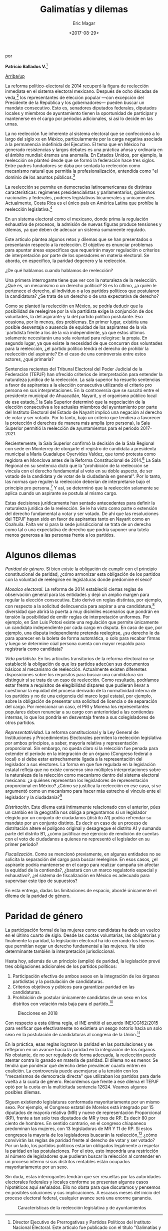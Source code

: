 #+TITLE: Galimatías y dilemas
#+AUTHOR: Eric Magar
#+DATE:  <2017-08-29>
#+OPTIONS: toc:nil # don't place toc in default location
# # will change captions to Spanish, see https://lists.gnu.org/archive/html/emacs-orgmode/2010-03/msg00879.html
#+LANGUAGE: es 

# style sheet
#+HTML_HEAD: <link rel="stylesheet" type="text/css" href="../css/stylesheet.css" />

#+BEGIN_CENTER
por

*Patricio Ballados V.*[fn:1]
#+END_CENTER

#+OPTIONS: broken-links:mark

# #+LINK_UP: index.html
[[../index.html][Arriba/up]]

La reforma político-electoral de 2014 recuperó la figura de reelección inmediata en el sistema electoral mexicano. Después de ocho décadas de veda,[fn:2] los representantes de elección popular ---con excepción del Presidente de la República y los gobernadores--- pueden buscar un mandato consecutivo. Esto es, senadores diputados federales, diputados locales y miembros de ayuntamiento tienen la oportunidad de participar y mantenerse en el cargo  por periodos adicionales, si así lo decide en las urnas.

La no reelección fue inherente al sistema electoral que se confeccionó a lo largo del siglo xx en México, particularmente por la carga negativa asociada a la permanencia indefinida del Ejecutivo. El tema que en México ha generado resistencias y largos debates es una práctica añosa y ordinaria en el ámbito mundial: éramos una anomalía. En Estados Unidos, por ejemplo, la reelección se planteó desde que se formó la federación hace tres siglos. Entre padres fundadores se daba por sentada la reelección como mecanismo natural que permitía la profesionalización, entendida como "el dominio de los asuntos públicos.[fn:3]

La reelección se permite en democracias latinoamericanas de distintas características: regímenes presidencialistas y parlamentarios, gobiernos nacionales y federales, poderes legislativos bicamerales y unicamerales. Actualmente, Costa Rica es el único país en América Latina que prohíbe la reelección legislativa.[fn:4]

En un sistema electoral como el mexicano, donde prima la regulación exhaustiva de procesos, la admisión de nuevas figuras produce tensiones y dilemas, ya que deben de adecuar un sistema sumamente regulado.

Este artículo plantea algunos retos y dilemas que se han presentados o presentarán respecto a la reelección. El objetivo es enunciar problemas para apuntar áreas específicas  que requerirán mayor regulación o criterios de interpretación por parte de los operadores en materia electoral. Se aborda, en específico, la paridad degenero y la reelección.

¿De qué hablamos cuando hablamos de reelección? 

Una primera interrogante tiene que ver con la naturaleza de la reelección. ¿Qué es, un mecanismo o un derecho político? Si es lo último, ¿a quién le pertenece el derecho, al individuo o a los partidos políticos  que postularon la candidatura? ¿Se trata de un derecho o de una expectativa de derecho? 

Como se planteó la reelección en México, se podría deducir que la posibilidad de reelegirse por la vía partidista exige la conjunción de dos voluntades, la del aspirante y la del partido político postulante. Eso ocasiona, por lo menos, dos problemas. En primer lugar, existiría una posible desventaja o ausencia de equidad de los aspirantes de la vía ´partidista frente a los de la vía independiente, ya que estos últimos solamente necesitarán una sola voluntad para relegirse: la propia. En segundo lugar, ya que existe la necesidad de que concurran dos voluntades para la reelección, ¿el partido político tendrá el derecho de prohibir la reelección del aspirante? En el caso de una controversia entre estos actores, ¿qué primaría?

Sentencias recientes del Tribunal Electoral del Poder Judicial de la Federación (TEPJF) han ofrecido criterios de interpretación para entender la naturaleza jurídica de la reelección. La sala superior ha resuelto sentencias a favor de aspirantes  a la elección consecutiva utilizando el criterio pro persona en sus interpretaciones. En la controversia que se suscitó entre el presidente municipal de Ahuacatlán, Nayarit, y el organismo público local de ese estado,[fn:5] la Sala Superior determinó que la negociación de la elección consecutiva  a los actuales miembros del ayuntamiento por parte del  Instituto Electoral del Estado de Nayarit implicó  una negación al derecho de votar y ser votado. Por lo tanto, bajo un criterio que tendiera a favorecer la protección d derechos de manera más amplia (pro persona), la Sala Superior permitió la reelección de ayuntamientos para el periodo 2017-2021.

Recientemente, la Sala Superior confirmó la decisión de la Sala Regional con sede en Monterrey de otorgarle el registro de candidata a presidenta municipal a María Guadalupe Oyervides Valdez, que tomó protesta como regidora en Monclova antes de la Reforma Constitucional de 2014.[fn:6] La Sala Regional en su sentencia dictó que la "prohibición de la reelección se vincula con el derecho fundamental al voto en su doble aspecto, de ser votado de la candidata y de votar de la ciudadanía en general". Por lo tanto, las normas que regulen la reelección deberían de interpretarse bajo el principio pro persona.[fn:7] Y así, se determinó que la reelección solamente se aplica cuando un aspirante se postula al mismo cargo.

Estas decisiones jurídicamente han sentado antecedentes para definir la naturaleza jurídica  de la reelección. Se le ha visto como parte o extensión del derecho fundamental a votar y ser votado. De ahí que las resoluciones del TEPJF hayan sido en favor de aspirantes tanto en Nayarit como en Coahuila. Falta ver si para la sede jurisdiccional se trata de un derecho como tal o una expectativa de derecho que podría suponer una tutela menos generosa a las personas frente a los partidos. 

* Algunos dilemas

/Paridad de género/. Si bien existe la obligación de cumplir con el principio constitucional de paridad, ¿cómo armonizar esta obligación de los partidos con la voluntad de reelegirse en legislaturas donde predomine el sexo? 

/Mosaico electoral/. La reforma de 2014 estableció ciertas reglas de observación general para las entidades y dejó un amplio margen para regular la elección consecutiva. Esto derivó en reglas distintas, por ejemplo, con respecto a la solicitud delincuencia para aspirar a una candidatura,[fn:8] diversidad que abrirá la puerta a muy disímiles escenarios que pondrán  en tensión la posibilidad de emitir reglas de interpretación  uniformes. Por ejemplo,  en San Luis Potosí existe una regulación que permite únicamente un candidato independiente  por cada cargo en disputa. En caso de que, por ejemplo, una disputa independiente pretenda reelegirse, ¿su derecho le da para aparecer en la boleta de forma automática, o solo para recabar firmas y luego se determine cúal persona cuenta con mayor respaldo para registrarla como candidata?

/Vida partidista/. En los artículos transitorios de la reforma electoral no se estableció la obligación de que los partidos adecúen sus documentos básicos al mecanismo de reelección. Actualmente existen diferentes disposiciones sobre los requisitos para buscar una candidatura sin distinguir si se trata de un caso de reelección. Como resultado, podríamos estar frente a requisitos de elegibilidad dispares que pudieran llevar a cuestionar la equidad del proceso derivado de la normatividad interna de los partidos y no de una exigencia del marco legal estatal, por ejemplo, sobre la obligación de presentar una solicitud de licencia o de separación del cargo. Por mencionar un caso, el PRI y Morena los representantes populares deben renunciar a su cargo con anterioridad a las contiendas internas, lo que los pondría en desventaja frente a sus colegisladores de otros partidos.

/Representatividad/. La reforma constitucional y la Ley General de Instituciones y Procedimientos Electorales permiten la reelección legislativa por ambos principios, a saber, mayoría relativa y representación proporcional. Sin embargo, no queda claro si la relección  fue penada para extender el periodo en la integración de un órgano (Congreso federal o local) o si debe estar estrechamente ligada a la representación del legislador a sus electores. La forma en que fue regulada en la legislación estatal refleja que no existe consenso sino múltiples interpretaciones sobre la naturaleza de la relección como mecanismo dentro del sistema electoral mexicano: ¿a quiénes representan los legisladores de representación proporcional en México? ¿Cómo se justifica la reelección en ese caso, si se argumentó como un mecanismo para hacer más estrecho el vínculo ente el legislador y la ciudadanía?[fn:9]

/Distritación/. Este dilema está íntimamente relacionado con el anterior, púes un cambio en la geografía nos obliga a preguntarnos si un legislador elegido por un conjunto de ciudadanos (distrito A1) podría refrendar su mandato  por un conjunto distinto. Es decir en caso de un proceso de distritación  altere el polígono original y desagregue el distrito A1 y sumando parte del distrito B1, ¿cómo justificar ese ejercicio de rendición de cuentas con el voto de ciudadanos a quienes no representó el legislador en su primer periodo?

/Fiscalización/. Como se mencionó previamente, en algunas entidades no se solicita la separación del cargo para buscar reelegirse. En esos casos, ¿el aspirante  podría mantenerse en el cargo para realizar campaña sin afectar la equidad de la contienda?, ¿bastará con un marco regulatorio especial y exhaustivo?, ¿el sistema de fiscalización en México es adecuado para supervisar este tipo de supuestos?

En esta entrega, dadas las limitaciones de espacio, abordé únicamente el dilema de la paridad de género.

* Paridad de género

La participación formal de las mujeres como candidatas ha dado un vuelco en el último cuarto de siglo. Desde las cuotas voluntarias, las obligatorias y finalmente la paridad, la legislación electoral  ha ido cerrando los huecos que permitían negar un derecho fundamental a las mujeres. Ha sido determinante también  la interpretación jurisdiccional.

Hasta hoy, además de un principio (amplio) de paridad, la legislación prevé tres obligaciones adicionales de los partidos políticos:

1) Participación efectiva de ambos sexos en la integración de los órganos partidistas y la postulación de candidaturas.
2) Criterios objetivos y púbicos para garantizar paridad en las candidaturas.
3) Prohibición de postular únicamente candidatos de un sexo en los distritos con votación más baja para el partido.[fn:10]

#+CAPTION: Elecciones en 2018
#+NAME:   fig:1
[[file:../img/mapaBallados.png]]

Con respecto a esta última regla, el INE emitió el acuerdo INE/CG162/2015 para verificar que efectivamente no existiera un sesgo notorio hacia un solo sexo en la postulación de candidaturas al congreso de la Unión.[fn:11]

En la práctica, esas reglas lograron la paridad en las postulaciones y se reflejaron en un avance hacia la paridad en la integración de los órganos. No obstante, de no ser regulado de forma adecuada, la reelección puede atentar contra lo ganado en materia de paridad. El dilema no es menor. Se tendrá que ponderar qué derecho debe prevalecer cuanto entren en coalición. La controversia puede asemejarse a la tensión con los "mecanismos de democracia directa" que utilizaban los partidos para darle vuelta a la cuota de género. Recordemos que frente a ese dilema el TEPJF optó por la cuota en la multicitada sentencia 12624. Veamos algunos posibles dilemas.

Siguen existiendo legislaturas conformada mayoritariamente por un mismo sexo. Por ejemplo, el Congreso estatal de Morelos está integrado por 15 diputados de mayoría relativa (MR) y nueve de representación Proporcional (RP), frente a tan solo tres diputados de MR y tres de RP. Es decir 80 por ciento de hombres. En sentido contrario, en el congreso chiapaneco predominan las mujeres, con 13 legisladoras de MR Y 11 de RP. Si estos congresos la mayoría de los legisladores buscarán la reelección,[fn:12] ¿cómo convivirán las reglas de paridad frente al derecho de votar y ser votado? Por un lado, los partidos políticos estarían obligados legalmente a respetar la paridad en las postulaciones. Por el otro, esto impondría una restricción al número de legisladores que pudieran buscar la relección al contender en un proceso interno si sus distritos rentables están ocupados mayoritariamente por un sexo.

Sin duda, estas interrogantes tendrán que ser resueltas por las autoridades  electorales federales y locales conforme se presentan algunos casos hipotéticos aquí señalados. Ello no obsta para que discutamos y pensemos en posibles soluciones y sus implicaciones. A escasos meses del inicio del proceso electoral federal, cualquier avance será una enorme ganancia.

#+CAPTION: Características de la reelección legislativa y de ayuntamientos
#+NAME:   tab:1
[[file:../img/tablaBallados.png]]


[fn:1] Director Ejecutivo de Prerrogativas y Partidos Políticos del Instituto Nacional Electoral. Este artículo fue publicado con el título "Galimatías y dilemas" en la revista /Voz y voto/, número 292, junio 2017. El autor ha dado su autorización para reproducirlo aquí.

[fn:2] La reforma del 29 de abril de 1933 incorporó en el artículo 59 constitucional que los senadores y diputados del Congreso de la Unión no podrán ser reelectos para el periodo inmediato.

[fn:3] Véase /El Federalista/ núm. 53 para conocer la reflexión de Hamilton y Madison al respecto.

[fn:4] México prohibía la reelección inmediata y Venezuela en la Constitución de 1999 establecía que los diputados podía reelegirse por dos periodos como máximo. En el resto de los países del continente no había regulación alguna. Carey, John M. (2003). “The reelection Debate in Latin America”, /Latin American Politics and Society/, 45:1, pag. 130.

[fn:5] SUP-JDC- 101/2017 y SUP-JRC- JRC-63/2017 acumulados. Resuelto el 5 de abril del 2017. En este primer antecedente, la Sala Superior resolvió la controversia entre José de Jesús Bernal Lamas (Presidente municipal de Ahuacatlán por el periodo 2014-2017), y el OPLE de Nayarit. Por la obligación constitucional de homologar comicios locales con federales [art. 116, fracción iv, incisos a) y n)], en Nayarit se reformó la constitución y se estableció que por única ocasión el cargo de ayuntamientos duraría cuatro años (2017--2021). En ese contexto, el presídete municipal consultó al IEEN sobre la posibilidad de contender por el mismo cargo de elección para el periodo 2017-2021. El IEEN respondió que "no es posible su reelección, toda vez que el mandato del ayuntamiento al que quiera postularse tendrá una duración de cuatro años, existiendo una prohibición constitucional". La sala Superior atrajo la demanda de JDC presentada por el alcalde ante esa respuesta negativa y resolvió a favor de la reelección del presidente municipal por periodo adicional.

[fn:6] SUP-REC-1172/2017. Resuelto el 10 de mayo de 2017.

[fn:7] SM-JRC-7/2017. Resuelto el 1 de mayo de 2017.

[fn:8] En la mayoría de los estados no se plasma la separación del cargo para la candidatura para diputados. Sólo en 12 se menciona de manera explícita y sólo en Querétaro no es necesario separase del cargo. Para los candidatos al ayuntamiento en la mayoría de los estados sí se contempla la licencia explícita. En Tamaulipas no es necesaria, y en Quintana Roo, sólo para regidores y síndicos.

[fn:9] En el dictamen de las Comisiones del Senado del 2 de diciembre de 2013 se justificó la relección legislativa de la siguiente manera: “Estas Comisiones Dictaminadoras estimamos que la reelección inmediata o elección consecutiva de los legisladores trae aparejadas ventajas, como son: tener vinculo más estrecho con los electores, ya que serán estos los que ratifiquen mediante su voto a los servidores públicos en su encargo, y ello abonará a la rendición de cuentas y fomentará las elaciones de confianza entre representantes y representados.

[fn:10] Ley General de Partidos Políticos, art. 3, numerales 3,4 y 5.

[fn:11]  El método que el Consejo General aprobó  para verificar fue el siguiente: para cada partido, se listaron todos los distritos en los que presentó una candidatura a diputación federal, ordenadas de menor a mayor conforme al porcentaje de votación recibido  en el proceso electoral anterior. Se dividió la lista en tres bloques: 1° con los distritos donde el partido obtuvo la votación más baja, 2° con los distritos donde obtuvo una votación media y 3° con os distritos donde obtuvo la más alta. Del primer bloque  se revisó la totalidad de los distritos para identificar algún sesgo  que favoreciera o perjudicara a un sexo en particular; es decir, si se encontraba una notoria disparidad en el número de personas de un sexo. Y se revisaron los últimos veinte distritos del tercer bloque, en los que el partido obtuvo la votación más baja en la elección anterior, para identificar si en este grupo más pequeño se apreciaba o no algún sesgo.

[fn:12] Esta suposición no resulta tan descabellada se  considera la tasa de reelección en otros países democráticos. De manera sintética analizo el caso de Estados Unidos. Si tomamos datos de la elección  del año pasado observamos que en el ámbito federal prácticamente nueve de cada diez legisladores busca la reelección: 85 por ciento en el Senado y 90 por ciento en la Cámara de Representantes. Este porcentaje baja al revisar los congresos estatales pero sigue siendo una tasa muy alta: ocho de cada diez busca permanecer en el cargo.

